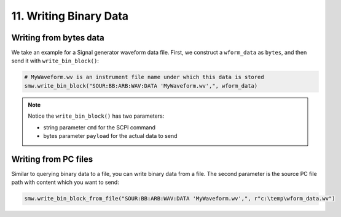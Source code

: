 11. Writing Binary Data
========================================

Writing from bytes data
""""""""""""""""""""""""""""""""""""""""""""""""""""
We take an example for a Signal generator waveform data file. First, we construct a ``wform_data`` as ``bytes``, and then send it with ``write_bin_block()``:

.. code-block:: python

    # MyWaveform.wv is an instrument file name under which this data is stored
    smw.write_bin_block("SOUR:BB:ARB:WAV:DATA 'MyWaveform.wv',", wform_data)

.. note::
    Notice the ``write_bin_block()`` has two parameters:

    - string parameter ``cmd`` for the SCPI command
    - bytes parameter ``payload`` for the actual data to send

Writing from PC files
""""""""""""""""""""""""""""""""""""""""""""""""""""
Similar to querying binary data to a file, you can write binary data from a file. The second parameter is the source PC file path with content which you want to send:

.. code-block:: python

    smw.write_bin_block_from_file("SOUR:BB:ARB:WAV:DATA 'MyWaveform.wv',", r"c:\temp\wform_data.wv")
